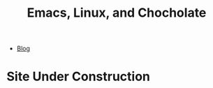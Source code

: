 #+TITLE: Emacs, Linux, and Chocholate
#+OPTIONS: toc:nil timestamp:nil author:nil
#+OPTIONS: date:nil num:nil html-postamble:nil html-style:nil
#+HTML_DOCTYPE: html5
#+HTML_HEAD: <link rel="stylesheet" href="styles/sidebar.css"/>
#+HTML_HEAD_EXTRA: <link rel="stylesheet" href="styles/site.css"/>

#+ATTR_HTML: :class sidebar
- [[./blog/index.org][Blog]]

* Site Under Construction
:PROPERTIES:
:HTML_CONTAINER_CLASS: page-header
:END:

#+ATTR_HTML: :class center :alt nyancat
[[./media/poptart1redrainbowfix_1.0.gif]]

